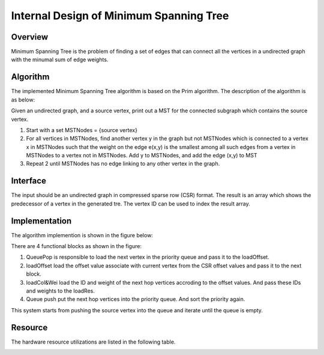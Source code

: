 .. 
   Copyright 2021 Xilinx, Inc.
  
   Licensed under the Apache License, Version 2.0 (the "License");
   you may not use this file except in compliance with the License.
   You may obtain a copy of the License at
  
       http://www.apache.org/licenses/LICENSE-2.0
  
   Unless required by applicable law or agreed to in writing, software
   distributed under the License is distributed on an "AS IS" BASIS,
   WITHOUT WARRANTIES OR CONDITIONS OF ANY KIND, either express or implied.
   See the License for the specific language governing permissions and
   limitations under the License.


*************************************************
Internal Design of Minimum Spanning Tree 
*************************************************


Overview
========
Minimum Spanning Tree is the problem of finding a set of edges that can connect all the vertices in a undirected graph with the minumal sum of edge weights.

Algorithm
=========
The implemented Minimum Spanning Tree algorithm is based on the Prim algorithm. The description of the algorithm is as below:

Given an undirected graph, and a source vertex, print out a MST for the connected subgraph which contains the source vertex.

1. Start with a set MSTNodes = {source vertex}

2. For all vertices in MSTNodes, find another vertex y in the graph but not MSTNodes which is connected to a vertex x in MSTNodes such that the weight on the edge e(x,y) is the smallest among all such edges from a vertex in MSTNodes to a vertex not in MSTNodes. Add y to MSTNodes, and add the edge (x,y) to MST

3. Repeat 2 until MSTNodes has no edge linking to any other vertex in the graph.

Interface
=========
The input should be an undirected graph in compressed sparse row (CSR) format.
The result is an array which shows the predecessor of a vertex in the generated tre. The vertex ID can be used to index the result array.

Implementation
==============
The algorithm implemention is shown in the figure below:

.. image:: /images/mst_design.png
   :alt: block design of minimum spanning tree
   :width: 80%
   :align: center

There are 4 functional blocks as shown in the figure:

1. QueuePop is responsible to load the next vertex in the priority queue and pass it to the loadOffset.

2. loadOffset load the offset value associate with current vertex from the CSR offset values and pass it to the next block.

3. loadCol&Wei load the ID and weight of the next hop vertices accroding to the offset values. And pass these IDs and weights to the loadRes.

4. Queue push put the next hop vertices into the priority queue. And sort the priority again.

This system starts from pushing the source vertex into the queue and iterate until the queue is empty.

Resource
=========
The hardware resource utilizations are listed in the following table.

.. image:: /images/mst_resource.png
   :alt: Resource utilization of minimum spanning tree
   :width: 70%
   :align: center

